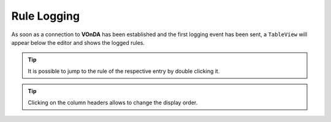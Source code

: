 Rule Logging
============

As soon as a connection to **VOnDA** has been established and the first logging event has been sent, a ``TableView`` will appear below the editor and shows the logged rules. 

.. tip:: It is possible to jump to the rule of the respective entry by double clicking it. 

.. tip:: Clicking on the column headers allows to change the display order. 